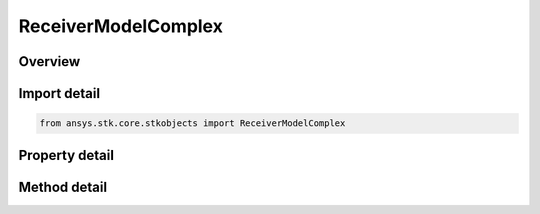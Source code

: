 ReceiverModelComplex
====================

.. py:class:: ansys.stk.core.stkobjects.ReceiverModelComplex

   Bases: :py:class:`~ansys.stk.core.stkobjects.IReceiverModel`, :py:class:`~ansys.stk.core.stkobjects.IComponentInfo`, :py:class:`~ansys.stk.core.stkobjects.ICloneable`

   Class defining a complex receiver model.

.. py:currentmodule:: ReceiverModelComplex

Overview
--------

.. tab-set::

    .. tab-item:: Methods
        
        .. list-table::
            :header-rows: 0
            :widths: auto

            * - :py:attr:`~ansys.stk.core.stkobjects.ReceiverModelComplex.set_filter`
              - Do not use this method, as it is deprecated. Use FilterComponentLinking on IAgReceiverModelComplex instead. Sets the current filter model by name.
            * - :py:attr:`~ansys.stk.core.stkobjects.ReceiverModelComplex.set_demodulator`
              - Set the current demodulator model by name.
            * - :py:attr:`~ansys.stk.core.stkobjects.ReceiverModelComplex.set_polarization_type`
              - Set the current polarization type.

    .. tab-item:: Properties
        
        .. list-table::
            :header-rows: 0
            :widths: auto

            * - :py:attr:`~ansys.stk.core.stkobjects.ReceiverModelComplex.enable_filter`
              - Get or set the flag determines whether or not to enable the Filter.
            * - :py:attr:`~ansys.stk.core.stkobjects.ReceiverModelComplex.supported_filters`
              - Do not use this property, as it is deprecated. Use FilterComponentLinking on IAgReceiverModelComplex instead. Gets an array of supported filter model names.
            * - :py:attr:`~ansys.stk.core.stkobjects.ReceiverModelComplex.filter`
              - Do not use this property, as it is deprecated. Use FilterComponentLinking on IAgReceiverModelComplex instead. Gets the current filter model.
            * - :py:attr:`~ansys.stk.core.stkobjects.ReceiverModelComplex.pre_receive_gains_losses`
              - Get the collection of additional pre-receive gains and losses.
            * - :py:attr:`~ansys.stk.core.stkobjects.ReceiverModelComplex.pre_demodulator_gains_losses`
              - Get the collection of additional pre-demod gains and losses.
            * - :py:attr:`~ansys.stk.core.stkobjects.ReceiverModelComplex.link_margin`
              - Get the interface for configuring the link margin computation parameters.
            * - :py:attr:`~ansys.stk.core.stkobjects.ReceiverModelComplex.scale_bandwidth_automatically`
              - Get or set the auto scale bandwidth option.
            * - :py:attr:`~ansys.stk.core.stkobjects.ReceiverModelComplex.bandwidth`
              - Get or set the bandwidth.
            * - :py:attr:`~ansys.stk.core.stkobjects.ReceiverModelComplex.select_demodulator_automatically`
              - Get or set the auto select demodulator option.
            * - :py:attr:`~ansys.stk.core.stkobjects.ReceiverModelComplex.supported_demodulators`
              - Get an array of supported demodulator model names.
            * - :py:attr:`~ansys.stk.core.stkobjects.ReceiverModelComplex.demodulator`
              - Get the current demodulator model.
            * - :py:attr:`~ansys.stk.core.stkobjects.ReceiverModelComplex.use_rain`
              - Get or set the option for computing rain loss.
            * - :py:attr:`~ansys.stk.core.stkobjects.ReceiverModelComplex.supported_rain_outage_percent_values`
              - Get an array of supported rain outage percent values.
            * - :py:attr:`~ansys.stk.core.stkobjects.ReceiverModelComplex.rain_outage_percent`
              - Get or set the rain outage percent.
            * - :py:attr:`~ansys.stk.core.stkobjects.ReceiverModelComplex.enable_polarization`
              - Get or set the enable polarization option.
            * - :py:attr:`~ansys.stk.core.stkobjects.ReceiverModelComplex.polarization`
              - Get the polarization.
            * - :py:attr:`~ansys.stk.core.stkobjects.ReceiverModelComplex.track_frequency_automatically`
              - Get or set the auto track frequency option.
            * - :py:attr:`~ansys.stk.core.stkobjects.ReceiverModelComplex.frequency`
              - Get or set the frequency.
            * - :py:attr:`~ansys.stk.core.stkobjects.ReceiverModelComplex.antenna_control`
              - Get the receiver antenna control.
            * - :py:attr:`~ansys.stk.core.stkobjects.ReceiverModelComplex.antenna_to_lna_line_loss`
              - Get or set the antenna to LNA line loss.
            * - :py:attr:`~ansys.stk.core.stkobjects.ReceiverModelComplex.lna_gain`
              - Get or set the LNA gain.
            * - :py:attr:`~ansys.stk.core.stkobjects.ReceiverModelComplex.lna_to_receiver_line_loss`
              - Get or set the LNA to receiver line loss.
            * - :py:attr:`~ansys.stk.core.stkobjects.ReceiverModelComplex.system_noise_temperature`
              - Get the system noise temperature interface.
            * - :py:attr:`~ansys.stk.core.stkobjects.ReceiverModelComplex.interference`
              - Get the radio frequency interference.
            * - :py:attr:`~ansys.stk.core.stkobjects.ReceiverModelComplex.filter_component_linking`
              - Get the link/embed controller for managing the filter model component.



Import detail
-------------

.. code-block:: python

    from ansys.stk.core.stkobjects import ReceiverModelComplex


Property detail
---------------

.. py:property:: enable_filter
    :canonical: ansys.stk.core.stkobjects.ReceiverModelComplex.enable_filter
    :type: bool

    Get or set the flag determines whether or not to enable the Filter.

.. py:property:: supported_filters
    :canonical: ansys.stk.core.stkobjects.ReceiverModelComplex.supported_filters
    :type: list

    Do not use this property, as it is deprecated. Use FilterComponentLinking on IAgReceiverModelComplex instead. Gets an array of supported filter model names.

.. py:property:: filter
    :canonical: ansys.stk.core.stkobjects.ReceiverModelComplex.filter
    :type: IRFFilterModel

    Do not use this property, as it is deprecated. Use FilterComponentLinking on IAgReceiverModelComplex instead. Gets the current filter model.

.. py:property:: pre_receive_gains_losses
    :canonical: ansys.stk.core.stkobjects.ReceiverModelComplex.pre_receive_gains_losses
    :type: AdditionalGainLossCollection

    Get the collection of additional pre-receive gains and losses.

.. py:property:: pre_demodulator_gains_losses
    :canonical: ansys.stk.core.stkobjects.ReceiverModelComplex.pre_demodulator_gains_losses
    :type: AdditionalGainLossCollection

    Get the collection of additional pre-demod gains and losses.

.. py:property:: link_margin
    :canonical: ansys.stk.core.stkobjects.ReceiverModelComplex.link_margin
    :type: LinkMargin

    Get the interface for configuring the link margin computation parameters.

.. py:property:: scale_bandwidth_automatically
    :canonical: ansys.stk.core.stkobjects.ReceiverModelComplex.scale_bandwidth_automatically
    :type: bool

    Get or set the auto scale bandwidth option.

.. py:property:: bandwidth
    :canonical: ansys.stk.core.stkobjects.ReceiverModelComplex.bandwidth
    :type: float

    Get or set the bandwidth.

.. py:property:: select_demodulator_automatically
    :canonical: ansys.stk.core.stkobjects.ReceiverModelComplex.select_demodulator_automatically
    :type: bool

    Get or set the auto select demodulator option.

.. py:property:: supported_demodulators
    :canonical: ansys.stk.core.stkobjects.ReceiverModelComplex.supported_demodulators
    :type: list

    Get an array of supported demodulator model names.

.. py:property:: demodulator
    :canonical: ansys.stk.core.stkobjects.ReceiverModelComplex.demodulator
    :type: IDemodulatorModel

    Get the current demodulator model.

.. py:property:: use_rain
    :canonical: ansys.stk.core.stkobjects.ReceiverModelComplex.use_rain
    :type: bool

    Get or set the option for computing rain loss.

.. py:property:: supported_rain_outage_percent_values
    :canonical: ansys.stk.core.stkobjects.ReceiverModelComplex.supported_rain_outage_percent_values
    :type: list

    Get an array of supported rain outage percent values.

.. py:property:: rain_outage_percent
    :canonical: ansys.stk.core.stkobjects.ReceiverModelComplex.rain_outage_percent
    :type: float

    Get or set the rain outage percent.

.. py:property:: enable_polarization
    :canonical: ansys.stk.core.stkobjects.ReceiverModelComplex.enable_polarization
    :type: bool

    Get or set the enable polarization option.

.. py:property:: polarization
    :canonical: ansys.stk.core.stkobjects.ReceiverModelComplex.polarization
    :type: IPolarization

    Get the polarization.

.. py:property:: track_frequency_automatically
    :canonical: ansys.stk.core.stkobjects.ReceiverModelComplex.track_frequency_automatically
    :type: bool

    Get or set the auto track frequency option.

.. py:property:: frequency
    :canonical: ansys.stk.core.stkobjects.ReceiverModelComplex.frequency
    :type: float

    Get or set the frequency.

.. py:property:: antenna_control
    :canonical: ansys.stk.core.stkobjects.ReceiverModelComplex.antenna_control
    :type: AntennaControl

    Get the receiver antenna control.

.. py:property:: antenna_to_lna_line_loss
    :canonical: ansys.stk.core.stkobjects.ReceiverModelComplex.antenna_to_lna_line_loss
    :type: float

    Get or set the antenna to LNA line loss.

.. py:property:: lna_gain
    :canonical: ansys.stk.core.stkobjects.ReceiverModelComplex.lna_gain
    :type: float

    Get or set the LNA gain.

.. py:property:: lna_to_receiver_line_loss
    :canonical: ansys.stk.core.stkobjects.ReceiverModelComplex.lna_to_receiver_line_loss
    :type: float

    Get or set the LNA to receiver line loss.

.. py:property:: system_noise_temperature
    :canonical: ansys.stk.core.stkobjects.ReceiverModelComplex.system_noise_temperature
    :type: SystemNoiseTemperature

    Get the system noise temperature interface.

.. py:property:: interference
    :canonical: ansys.stk.core.stkobjects.ReceiverModelComplex.interference
    :type: RFInterference

    Get the radio frequency interference.

.. py:property:: filter_component_linking
    :canonical: ansys.stk.core.stkobjects.ReceiverModelComplex.filter_component_linking
    :type: IComponentLinkEmbedControl

    Get the link/embed controller for managing the filter model component.


Method detail
-------------




.. py:method:: set_filter(self, name: str) -> None
    :canonical: ansys.stk.core.stkobjects.ReceiverModelComplex.set_filter

    Do not use this method, as it is deprecated. Use FilterComponentLinking on IAgReceiverModelComplex instead. Sets the current filter model by name.

    :Parameters:

    **name** : :obj:`~str`

    :Returns:

        :obj:`~None`












.. py:method:: set_demodulator(self, name: str) -> None
    :canonical: ansys.stk.core.stkobjects.ReceiverModelComplex.set_demodulator

    Set the current demodulator model by name.

    :Parameters:

    **name** : :obj:`~str`

    :Returns:

        :obj:`~None`









.. py:method:: set_polarization_type(self, value: PolarizationType) -> None
    :canonical: ansys.stk.core.stkobjects.ReceiverModelComplex.set_polarization_type

    Set the current polarization type.

    :Parameters:

    **value** : :obj:`~PolarizationType`

    :Returns:

        :obj:`~None`
















